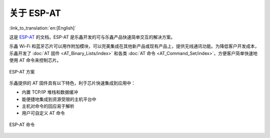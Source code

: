 关于 ESP-AT
=============

:link_to_translation:`en:[English]`

这是 `ESP-AT <https://github.com/espressif/esp-at>`_ 的文档，ESP-AT 是乐鑫开发的可与乐鑫产品快速简单交互的解决方案。

乐鑫 Wi-Fi 和蓝牙芯片可以用作附加模块，可以完美集成在其他新产品或现有产品上，提供无线通讯功能。为降低客户开发成本，乐鑫开发了 :doc:`AT 固件 <AT_Binary_Lists/index>` 和各类 :doc:`AT 命令 <AT_Command_Set/index>`，方便客户简单快速地使用 AT 命令来控制芯片。

.. figure:: ../_static/about-esp-at-solution.png
   :align: center
   :alt: ESP-AT 方案
   :figclass: align-center

   ESP-AT 方案

乐鑫提供的 AT 固件具有以下特色，利于芯片快速集成到应用中：

- 内置 TCP/IP 堆栈和数据缓冲
- 能便捷地集成到资源受限的主机平台中
- 主机对命令的回应易于解析
- 用户可自定义 AT 命令

.. figure:: ../_static/about-esp-at-commands.png
   :align: center
   :alt: ESP-AT 命令
   :figclass: align-center

   ESP-AT 命令
